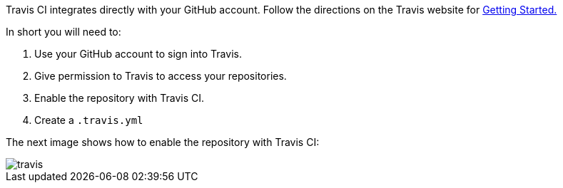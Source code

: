 Travis CI integrates directly with your GitHub account. Follow the directions on the Travis website for
https://docs.travis-ci.com/user/getting-started/[Getting Started.]

In short you will need to:

. Use your GitHub account to sign into Travis.
. Give permission to Travis to access your repositories.
. Enable the repository with Travis CI.
. Create a `.travis.yml`

The next image shows how to enable the repository with Travis CI:

image::travis.png[]

